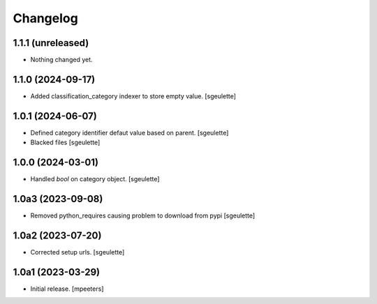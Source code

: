 Changelog
=========


1.1.1 (unreleased)
------------------

- Nothing changed yet.


1.1.0 (2024-09-17)
------------------

- Added classification_category indexer to store empty value.
  [sgeulette]

1.0.1 (2024-06-07)
------------------

- Defined category identifier defaut value based on parent.
  [sgeulette]
- Blacked files
  [sgeulette]

1.0.0 (2024-03-01)
------------------

- Handled `bool` on category object.
  [sgeulette]

1.0a3 (2023-09-08)
------------------

- Removed python_requires causing problem to download from pypi
  [sgeulette]

1.0a2 (2023-07-20)
------------------

- Corrected setup urls.
  [sgeulette]

1.0a1 (2023-03-29)
------------------

- Initial release.
  [mpeeters]
